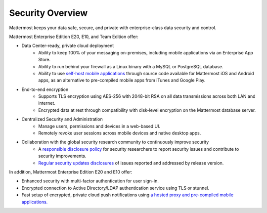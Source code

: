 Security Overview
------

Mattermost keeps your data safe, secure, and private with enterprise-class data security and control.

Mattermost Enterprise Edition E20, E10, and Team Edition offer: 

- Data Center-ready, private cloud deployment 
   - Ability to keep 100% of your messaging on-premises, including mobile applications via an Enterprise App Store.
   - Ability to run behind your firewall as a Linux binary with a MySQL or PostgreSQL database.
   - Ability to use `self-host mobile applications <http://docs.mattermost.com/deployment/push.html#enterprise-app-store-eas>`_ through source code available for Mattermost iOS and Android apps, as an alternative to pre-compiled mobile apps from iTunes and Google Play.

- End-to-end encryption
   - Supports TLS encryption using AES-256 with 2048-bit RSA on all data transmissions across both LAN and internet.
   - Encrypted data at rest through compatibility with disk-level encryption on the Mattermost database server.
   
- Centralized Security and Administration 
   - Manage users, permissions and devices in a web-based UI.
   - Remotely revoke user sessions across mobile devices and native desktop apps.

- Collaboration with the global security research community to continuously improve security
   - A `responsible disclosure policy <http://www.mattermost.org/responsible-disclosure-policy/>`_ for security researchers to report security issues and contribute to security improvements. 
   - `Regular security updates disclosures <https://about.mattermost.com/security-updates/>`_ of issues reported and addressed by release version.
   
In addition, Mattermost Enterprise Edition E20 and E10 offer: 

- Enhanced security with multi-factor authentication for user sign-in.
- Encrypted connection to Active Directory/LDAP authentication service using TLS or stunnel.
- Fast setup of encrypted, private cloud push notifications using `a hosted proxy and pre-compiled mobile applications. <http://docs.mattermost.com/deployment/push.html#hosted-push-notifications-service-hpns>`_
